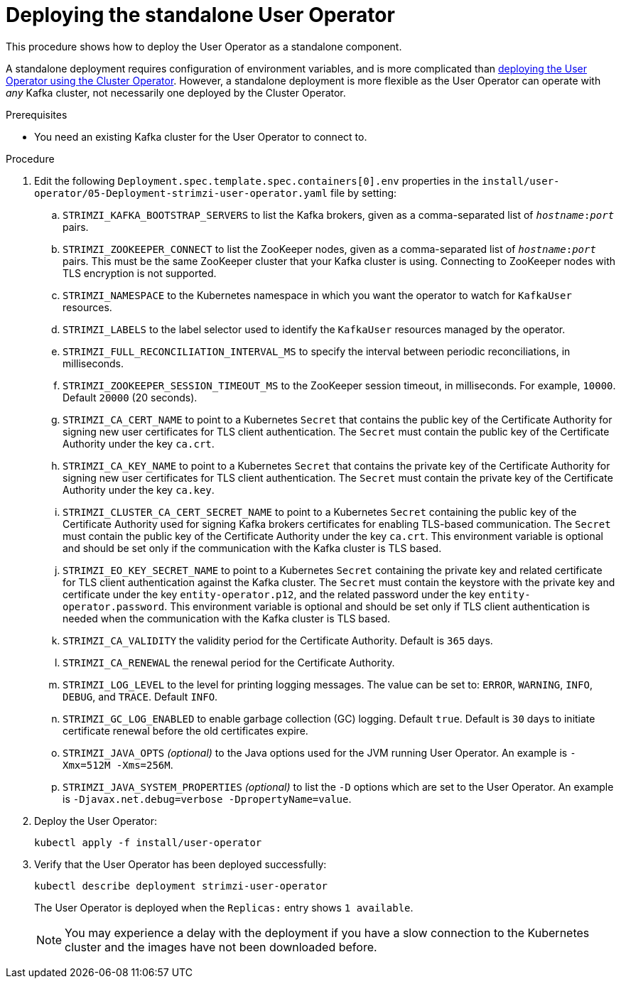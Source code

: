 // Module included in the following assemblies:
//
// deploying/assembly_deploy-standalone-operators.adoc

[id='deploying-the-user-operator-standalone-{context}']
= Deploying the standalone User Operator

This procedure shows how to deploy the User Operator as a standalone component.

A standalone deployment requires configuration of environment variables, and is more complicated than xref:deploying-the-user-operator-using-the-cluster-operator-str[deploying the User Operator using the Cluster Operator].
However, a standalone deployment is more flexible as the User Operator can operate with _any_ Kafka cluster, not necessarily one deployed by the Cluster Operator.

.Prerequisites

* You need an existing Kafka cluster for the User Operator to connect to.

.Procedure

. Edit the following `Deployment.spec.template.spec.containers[0].env` properties in the `install/user-operator/05-Deployment-strimzi-user-operator.yaml` file by setting:
+
.. `STRIMZI_KAFKA_BOOTSTRAP_SERVERS` to list the Kafka brokers, given as a comma-separated list of `_hostname_:‍_port_` pairs.
.. `STRIMZI_ZOOKEEPER_CONNECT` to list the ZooKeeper nodes, given as a comma-separated list of `_hostname_:‍_port_` pairs. This must be the same ZooKeeper cluster that your Kafka cluster is using. Connecting to ZooKeeper nodes with TLS encryption is not supported.
.. `STRIMZI_NAMESPACE` to the Kubernetes namespace in which you want the operator to watch for `KafkaUser` resources.
.. `STRIMZI_LABELS` to the label selector used to identify the `KafkaUser` resources managed by the operator.
.. `STRIMZI_FULL_RECONCILIATION_INTERVAL_MS` to specify the interval between periodic reconciliations, in milliseconds.
.. `STRIMZI_ZOOKEEPER_SESSION_TIMEOUT_MS` to the ZooKeeper session timeout, in milliseconds.
For example, `10000`.
Default `20000` (20 seconds).
.. `STRIMZI_CA_CERT_NAME` to point to a Kubernetes `Secret` that contains the public key of the Certificate Authority for signing new user certificates for TLS client authentication.
The `Secret` must contain the public key of the Certificate Authority under the key `ca.crt`.
.. `STRIMZI_CA_KEY_NAME` to point to a Kubernetes `Secret` that contains the private key of the Certificate Authority for signing new user certificates for TLS client authentication.
The `Secret` must contain the private key of the Certificate Authority under the key `ca.key`.
.. `STRIMZI_CLUSTER_CA_CERT_SECRET_NAME` to point to a Kubernetes `Secret` containing the public key of the Certificate Authority used for signing Kafka brokers certificates for enabling TLS-based communication.
The `Secret` must contain the public key of the Certificate Authority under the key `ca.crt`.
This environment variable is optional and should be set only if the communication with the Kafka cluster is TLS based.
.. `STRIMZI_EO_KEY_SECRET_NAME` to point to a Kubernetes `Secret` containing the private key and related certificate for TLS client authentication against the Kafka cluster.
The `Secret` must contain the keystore with the private key and certificate under the key `entity-operator.p12`, and the related password under the key `entity-operator.password`.
This environment variable is optional and should be set only if TLS client authentication is needed when the communication with the Kafka cluster is TLS based.
.. `STRIMZI_CA_VALIDITY` the validity period for the Certificate Authority.
Default is `365` days.
.. `STRIMZI_CA_RENEWAL` the renewal period for the Certificate Authority.
.. `STRIMZI_LOG_LEVEL` to the level for printing logging messages.
The value can be set to: `ERROR`, `WARNING`, `INFO`, `DEBUG`, and `TRACE`.
Default `INFO`.
.. `STRIMZI_GC_LOG_ENABLED` to enable garbage collection (GC) logging.
Default `true`.
Default is `30` days to initiate certificate renewal before the old certificates expire.
.. `STRIMZI_JAVA_OPTS` _(optional)_ to the Java options used for the JVM running User Operator. An example is `-Xmx=512M -Xms=256M`.
.. `STRIMZI_JAVA_SYSTEM_PROPERTIES` _(optional)_ to list the `-D` options which are set to the User Operator. An example is `-Djavax.net.debug=verbose -DpropertyName=value`.

. Deploy the User Operator:
+
[source,shell,subs=+quotes]
kubectl apply -f install/user-operator

. Verify that the User Operator has been deployed successfully:
+
[source,shell,subs=+quotes]
kubectl describe deployment strimzi-user-operator
+
The User Operator is deployed when the `Replicas:` entry shows `1 available`.
+
NOTE: You may experience a delay with the deployment if you have a slow connection to the Kubernetes cluster and the images have not been downloaded before.
